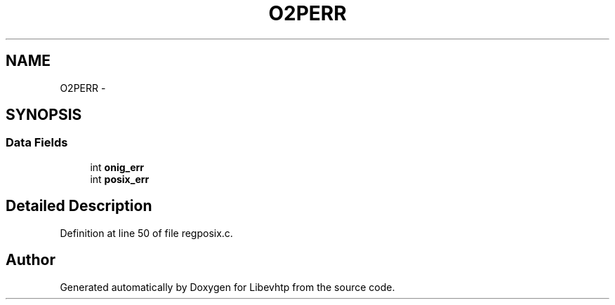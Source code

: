.TH "O2PERR" 3 "Thu May 21 2015" "Version 1.2.10-dev" "Libevhtp" \" -*- nroff -*-
.ad l
.nh
.SH NAME
O2PERR \- 
.SH SYNOPSIS
.br
.PP
.SS "Data Fields"

.in +1c
.ti -1c
.RI "int \fBonig_err\fP"
.br
.ti -1c
.RI "int \fBposix_err\fP"
.br
.in -1c
.SH "Detailed Description"
.PP 
Definition at line 50 of file regposix\&.c\&.

.SH "Author"
.PP 
Generated automatically by Doxygen for Libevhtp from the source code\&.
